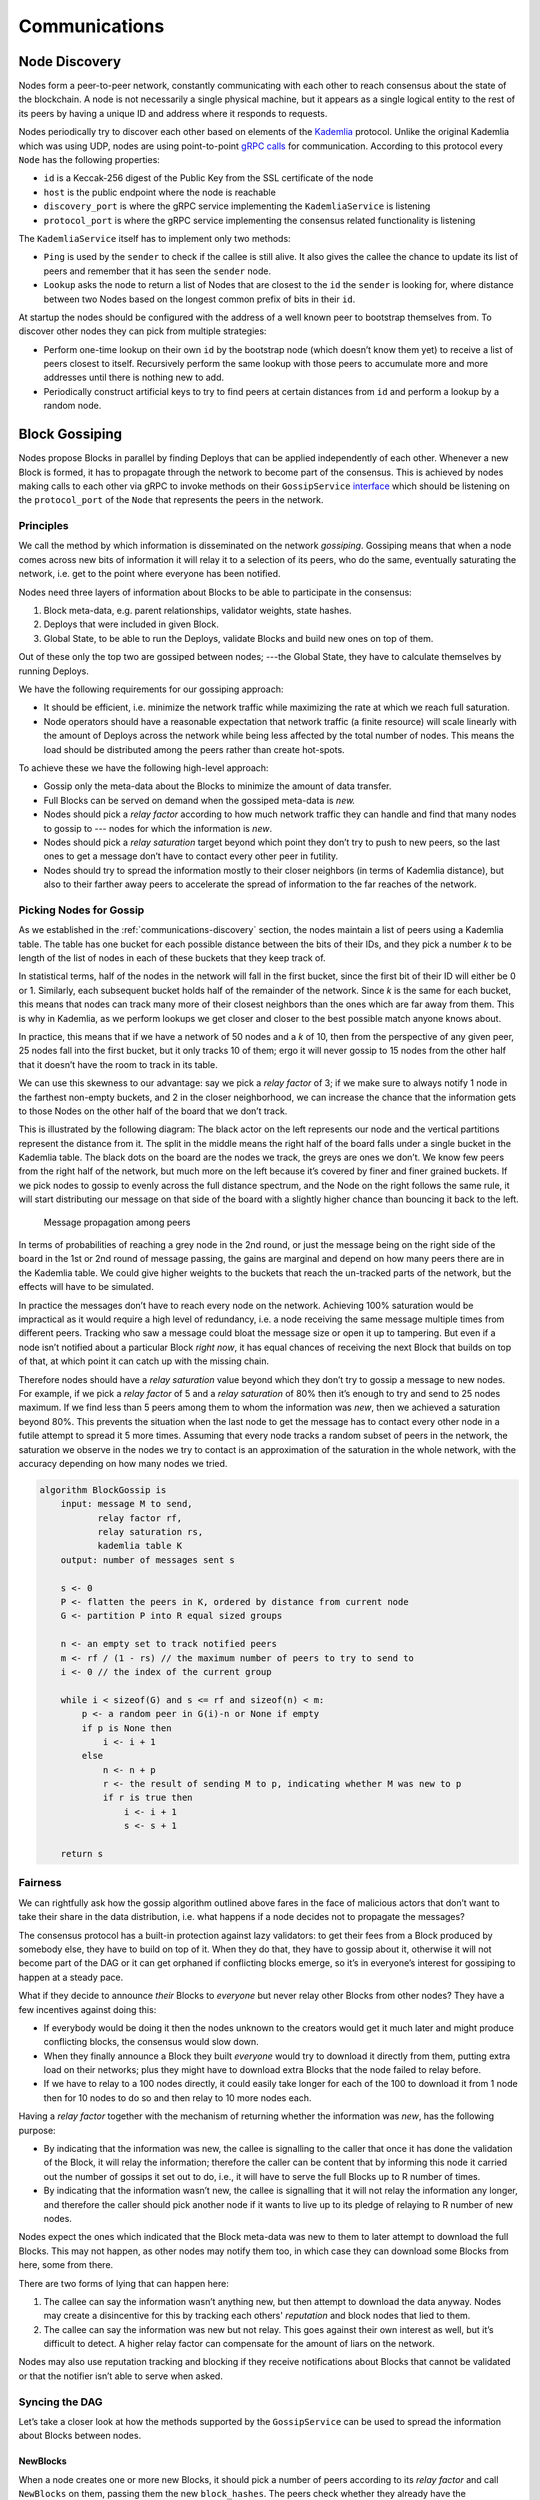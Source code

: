 .. _communications-head:

Communications
==============

.. _communications-discovery:

Node Discovery
--------------

Nodes form a peer-to-peer network, constantly communicating with each other to reach consensus about the state of the blockchain. A node is not necessarily a single physical machine, but it appears as a single logical entity to the rest of its peers by having a unique ID and address where it responds to requests.

Nodes periodically try to discover each other based on elements of the
`Kademlia <https://en.wikipedia.org/wiki/Kademlia>`__ protocol. Unlike the original Kademlia which was using UDP, nodes are using point-to-point `gRPC calls <https://github.com/CasperLabs/CasperLabs/blob/c78e35f4d8f0f7fd9b8cf45a4b17a630ae6ab18f/protobuf/io/casperlabs/comm/discovery/kademlia.proto>`__ for communication. According to this protocol every ``Node`` has the following properties:

-  ``id`` is a Keccak-256 digest of the Public Key from the SSL certificate of the
   node
-  ``host`` is the public endpoint where the node is reachable
-  ``discovery_port`` is where the gRPC service implementing the ``KademliaService``
   is listening
-  ``protocol_port`` is where the gRPC service implementing the consensus related
   functionality is listening

The ``KademliaService`` itself has to implement only two methods:

-  ``Ping`` is used by the ``sender`` to check if the callee is still alive. It also
   gives the callee the chance to update its list of peers and remember that it
   has seen the ``sender`` node.
-  ``Lookup`` asks the node to return a list of Nodes that are closest to the ``id``
   the ``sender`` is looking for, where distance between two Nodes based on the
   longest common prefix of bits in their ``id``.

At startup the nodes should be configured with the address of a well known peer
to bootstrap themselves from. To discover other nodes they can pick from
multiple strategies:

-  Perform one-time lookup on their own ``id`` by the bootstrap node (which
   doesn’t know them yet) to receive a list of peers closest to itself.
   Recursively perform the same lookup with those peers to accumulate more and
   more addresses until there is nothing new to add.
-  Periodically construct artificial keys to try to find peers at certain
   distances from ``id`` and perform a lookup by a random node.

.. _communications-gossiping:

Block Gossiping
---------------

Nodes propose Blocks in parallel by finding Deploys that can be applied
independently of each other. Whenever a new Block is formed, it has to propagate
through the network to become part of the consensus. This is achieved by nodes
making calls to each other via gRPC to invoke methods on their ``GossipService`` `interface <https://github.com/CasperLabs/CasperLabs/blob/c78e35f4d8f0f7fd9b8cf45a4b17a630ae6ab18f/protobuf/io/casperlabs/comm/gossiping/gossiping.proto>`__
which should be listening on the ``protocol_port`` of the ``Node`` that represents
the peers in the network.

Principles
~~~~~~~~~~

We call the method by which information is disseminated on the network
*gossiping*. Gossiping means that when a node comes across new bits of
information it will relay it to a selection of its peers, who do the same,
eventually saturating the network, i.e. get to the point where everyone has been
notified.

Nodes need three layers of information about Blocks to be able to participate in
the consensus:

1. Block meta-data, e.g. parent relationships, validator weights, state hashes.
2. Deploys that were included in given Block.
3. Global State, to be able to run the Deploys, validate Blocks and build new
   ones on top of them.

Out of these only the top two are gossiped between nodes; ---the Global State, they
have to calculate themselves by running Deploys.

We have the following requirements for our gossiping approach:

-  It should be efficient, i.e. minimize the network traffic while maximizing the
   rate at which we reach full saturation.
-  Node operators should have a reasonable expectation that network traffic (a
   finite resource) will scale linearly with the amount of Deploys across the
   network while being less affected by the total number of nodes. This means the
   load should be distributed among the peers rather than create hot-spots.

To achieve these we have the following high-level approach:

-  Gossip only the meta-data about the Blocks to minimize the amount of data
   transfer.
-  Full Blocks can be served on demand when the gossiped meta-data is *new.*
-  Nodes should pick a *relay factor* according to how much network traffic they
   can handle and find that many nodes to gossip to --- nodes for which the
   information is *new*.
-  Nodes should pick a *relay saturation* target beyond which point they don’t
   try to push to new peers, so the last ones to get a message don’t have to
   contact every other peer in futility.
-  Nodes should try to spread the information mostly to their closer neighbors
   (in terms of Kademlia distance), but also to their farther away peers to
   accelerate the spread of information to the far reaches of the network.

Picking Nodes for Gossip
~~~~~~~~~~~~~~~~~~~~~~~~

As we established in the :ref:`communications-discovery`
section, the nodes maintain a list of peers using a Kademlia table. The table has
one bucket for each possible distance between the bits of their IDs, and they
pick a number *k* to be length of the list of nodes in each of these buckets
that they keep track of.

In statistical terms, half of the nodes in the network will fall in the first
bucket, since the first bit of their ID will either be 0 or 1. Similarly, each
subsequent bucket holds half of the remainder of the network. Since *k* is the
same for each bucket, this means that nodes can track many more of their closest
neighbors than the ones which are far away from them. This is why in Kademlia,
as we perform lookups we get closer and closer to the best possible match
anyone knows about.

In practice, this means that if we have a network of 50 nodes and a *k* of 10,
then from the perspective of any given peer, 25 nodes fall into the first
bucket, but it only tracks 10 of them; ergo it will never gossip to 15 nodes
from the other half that it doesn’t have the room to track in its table.

We can use this skewness to our advantage: say we pick a *relay factor* of 3; if
we make sure to always notify 1 node in the farthest non-empty buckets, and 2 in
the closer neighborhood, we can increase the chance that the information gets to
those Nodes on the other half of the board that we don’t track.

This is illustrated by the following diagram: The black actor on the left represents
our node and the vertical partitions represent the distance from it. The split
in the middle means the right half of the board falls under a single bucket in
the Kademlia table. The black dots on the board are the nodes we track, the
greys are ones we don’t. We know few peers from the right half of the network,
but much more on the left because it’s covered by finer and finer grained
buckets. If we pick nodes to gossip to evenly across the full distance spectrum,
and the Node on the right follows the same rule, it will start distributing our
message on that side of the board with a slightly higher chance than bouncing it
back to the left.

.. figure:: /assets/gossip-2.png
   :alt: Message propagation among peers

   Message propagation among peers

In terms of probabilities of reaching a grey node in the 2nd round, or just the
message being on the right side of the board in the 1st or 2nd round of message
passing, the gains are marginal and depend on how many peers there are in the
Kademlia table. We could give higher weights to the buckets that reach the
un-tracked parts of the network, but the effects will have to be simulated.

In practice the messages don’t have to reach every node on the network.
Achieving 100% saturation would be impractical as it would require a high level
of redundancy, i.e. a node receiving the same message multiple times from
different peers. Tracking who saw a message could bloat the message size or open
it up to tampering. But even if a node isn’t notified about a particular Block
*right now*, it has equal chances of receiving the next Block that builds on top
of that, at which point it can catch up with the missing chain.

Therefore nodes should have a *relay saturation* value beyond which they don’t
try to gossip a message to new nodes. For example, if we pick a *relay factor* of
5 and a *relay saturation* of 80% then it’s enough to try and send to 25 nodes
maximum. If we find less than 5 peers among them to whom the information was
*new*, then we achieved a saturation beyond 80%. This prevents the situation when
the last node to get the message has to contact every other node in a futile
attempt to spread it 5 more times. Assuming that every node tracks a random
subset of peers in the network, the saturation we observe in the nodes we try to
contact is an approximation of the saturation in the whole network, with the
accuracy depending on how many nodes we tried.

.. code:: c

   algorithm BlockGossip is
       input: message M to send,
              relay factor rf,
              relay saturation rs,
              kademlia table K
       output: number of messages sent s

       s <- 0
       P <- flatten the peers in K, ordered by distance from current node
       G <- partition P into R equal sized groups

       n <- an empty set to track notified peers
       m <- rf / (1 - rs) // the maximum number of peers to try to send to
       i <- 0 // the index of the current group

       while i < sizeof(G) and s <= rf and sizeof(n) < m:
           p <- a random peer in G(i)-n or None if empty
           if p is None then
               i <- i + 1
           else
               n <- n + p
               r <- the result of sending M to p, indicating whether M was new to p
               if r is true then
                   i <- i + 1
                   s <- s + 1

       return s

Fairness
~~~~~~~~

We can rightfully ask how the gossip algorithm outlined above fares in the face
of malicious actors that don’t want to take their share in the data
distribution, i.e. what happens if a node decides not to propagate the messages?

The consensus protocol has a built-in protection against lazy validators: to get
their fees from a Block produced by somebody else, they have to build on top of
it. When they do that, they have to gossip about it, otherwise it will not
become part of the DAG or it can get orphaned if conflicting blocks emerge, so
it’s in everyone’s interest for gossiping to happen at a steady pace.

What if they decide to announce *their* Blocks to *everyone* but never relay
other Blocks from other nodes? They have a few incentives against doing this:

-  If everybody would be doing it then the nodes unknown to the creators would
   get it much later and might produce conflicting blocks, the consensus would
   slow down.
-  When they finally announce a Block they built *everyone* would try to download
   it directly from them, putting extra load on their networks; plus they might
   have to download extra Blocks that the node failed to relay before.
-  If we have to relay to a 100 nodes directly, it could easily take longer
   for each of the 100 to download it from 1 node then for 10 nodes to do so and
   then relay to 10 more nodes each.

Having a *relay factor* together with the mechanism of returning whether the
information was *new*, has the following purpose:

-  By indicating that the information was new, the callee is signalling to the
   caller that once it has done the validation of the Block, it will relay the
   information; therefore the caller can be content that by informing this node
   it carried out the number of gossips it set out to do, i.e., it will have to
   serve the full Blocks up to R number of times.
-  By indicating that the information wasn’t new, the callee is signalling that
   it will not relay the information any longer, and therefore the caller should pick
   another node if it wants to live up to its pledge of relaying to R number of
   new nodes.

Nodes expect the ones which indicated that the Block meta-data was new to them
to later attempt to download the full Blocks. This may not happen, as other
nodes may notify them too, in which case they can download some Blocks from
here, some from there.

There are two forms of lying that can happen here:

1. The callee can say the information wasn’t anything new, but then attempt to
   download the data anyway. Nodes may create a disincentive for this by
   tracking each others' *reputation* and block nodes that lied to them.
2. The callee can say the information was new but not relay. This goes against
   their own interest as well, but it’s difficult to detect. A higher relay
   factor can compensate for the amount of liars on the network.

Nodes may also use reputation tracking and blocking if they receive
notifications about Blocks that cannot be validated or that the notifier isn’t
able to serve when asked.

Syncing the DAG
~~~~~~~~~~~~~~~

Let’s take a closer look at how the methods supported by the ``GossipService`` can
be used to spread the information about Blocks between nodes.

NewBlocks
^^^^^^^^^

When a node creates one or more new Blocks, it should pick a number of peers
according to its *relay factor* and call ``NewBlocks`` on them, passing them the
new ``block_hashes``. The peers check whether they already have the corresponding
blocks: if not, they indicate that the information is *new* and schedule a
download from the ``sender``, otherwise the caller looks for other peers to
notify.

By only sending block hashes can we keep the message size to a minimum. Even
block headers need to contain a lot of information for nodes to be able to do
basic verification; there’s no need to send all that if the receiving end
already knows about it.

Note that the ``sender`` value is known to be correct because nodes talking to
each other over gRPC must use two-way SSL encryption, which means the callee will
see the caller’s public key in the SSL certificate. The ``sender`` can only be a
``Node`` with an ``id`` that matches the hash of the public key.

StreamAncestorBlockSummaries
^^^^^^^^^^^^^^^^^^^^^^^^^^^^^^

When a node receives a ``NewBlock`` request about hashes it didn’t know about, it
must synchronize its Block DAG with the ``sender``. One way to do this is to have
some kind of *download manager* running in the node which:

-  maintains partially connected DAG of ``BlockSummary`` records that it has seen
-  tries to connect the new bits to the existing ones by downloading them from
   the senders
-  tracks which nodes notified it about each Block, to know alternative sources
   to download from
-  tracks which Blocks it promised to relay to other nodes
-  downloads and verifies full Blocks
-  notifies peers about validated Blocks if it promised to do so

``StreamAncestorBlockSummaries`` is a high level method that the caller node can
use to ask another for a *way to get to the block it just shouted about*. It’s a
method to traverse from the *target* block *backwards* along its parents until
every ancestor path can be connected to the DAG of the caller. It has the
following parameters:

-  ``target_block_hashes`` is typically the hashes of the new Blocks the node was
   notified about, but if multiple iterations are needed to find the connection
   points then they can be further back the DAG.
-  ``known_block_hashes`` can be supplied by the caller to provide an early exist
   criteria for the traversal. These can, for example, include the hashes close to
   the tip of the callers DAG, forks, last Blocks seen from validators, and
   approved Blocks (i.e., Blocks with a high safety threshold).
-  ``max_depth`` can be supplied by the caller to limit traversal in case the
   ``known_block_hashes`` don’t stop it earlier. This can be useful during
   iterations when we have to go back *beyond* the callers approved blocks, in
   which case it might be difficult to pick known hashes.

The result should be a partial traversal of the DAG in *reverse BFS order*
returning a stream of ``BlockSummaries`` that the caller can partially verify,
merge into its DAG of pending Blocks, then recursively call
``StreamAncestorBlockSummaries`` on any Block that didn’t connect with a known
part of the DAG. Ultimately, all paths lead back to the Genesis; so eventually we
should find the connection, or the caller can decide to give up pursuing a
potentially false lead from a malicious actor.

The following diagram illustrates the algorithm. The dots in the graph represent
the Blocks; the ones with a thicker outer ring are the ones passed as
``target_block_hashes``. The dashed rectangles are what’s being returned in a
stream from one invocation to ``StreamAncestorBlockSummaries``.

1. Initially the we only know about the black Blocks, which form our DAG.
2. We are notified about the white Block, which is not yet part of our DAG.
3. We call ``StreamAncestorBlockSummaries`` passing the white Block’s hash as
   target and a ``max_depth`` of 2 (passing some of our known block hashes as
   well).
4. We get a stream of two ``BlockSummary`` records in reverse order from the 1st,
   and we add them to our DAG. But, we can see that the grandparents of the of
   the white Block are still not known to us.
5. We call ``StreamAncestorBlockSummaries`` a 2nd time passing the grandparents’
   hashes as targets.
6. From the 2nd stream we can see that at least one of the Blocks is connected
   to the tip our DAG, but there are again Blocks with missing dependencies.
7. We call ``StreamAncestorBlockSummaries`` a 3rd time and now we can form a full
   connection with the known parts of the DAG, there are no more Blocks with
   missing parents.

.. figure:: /assets/ancestry.png
   :alt: Backwards traversal to sync the DAGs

   Backwards traversal to sync the DAGs

The following algorithm describes the server’s role:

.. code:: c

   algorithm StreamAncestorBlockSummaries is
       input: target block hashes T,
              known block hashes K,
              maximum depth m,
              block summary map B
       output: stream of ancestry DAG in child to parent order

       G <- an empty DAG of block hashes
       Q <- an empty priority queue of (depth, hash) pairs
       A <- an empty list of ancestor block summaries
       V <- an empty set of visited block hashes

       for each hash h in T do
           push (0, h) to Q

       while Q is not empty do
           pop (d, h) from Q
           if h in V then
               continue
           if h is not in B then
               continue
           b <- B(h)
           A <- A + b
           V <- V + h
           for each parent hash p of b do
               G <- G + (h, p)
               if d < m and p not in K do
                   push (d+1, p) to Q

       return stream of A

And the next one depicts syncing DAGs from the client’s perspective:

.. code:: c

   algorithm SyncDAG is
       input: sender node s,
              new block hashes N,
              block summary map B
       output: new block summaries sorted in topological order from parent to child

       G <- an empty DAG of block hashes
       A <- an empty map of block summaries
       m <- a suitable maximum depth, say 100

       function Traverse is
           input: block hashes H
           output: number of summaries traversed
           S <- s.StreamAncestorBlockSummaries(H, m)
           for each block summary b in S do
               if b cannot be validated then
                   return 0
               if b is not connected to H with a path or the path is longer than m then
                   return 0
               if we see an abnormally shallow and wide DAG being built then
                   // the server is trying to feed exponential amount of data
                   // by branching wide while staying within the maximum depth
                   return 0
               h <- the block hash of b
               A(h) <- b
               for each parent p of b do
                   if p is not in B do
                       G <- G + (p, h)
           return sizeof(S)

       Traverse(N)

       define "hashes in G having missing dependencies" as
       hash h having no parent in G and h is not in B

       while there are hashes in G with missing dependencies do
           H <- the hashes in G with missing dependencies
           if Traverse(H) equals 0 then
               break

       if there are hashes in G with missing dependencies then
           return empty because the DAG did not connect
       else
           return A(h) for hashes h in G sorted in topological order from parent to child

``SyncDAG`` needs to have some protection against malicious actors trying to lead
it down the garden path and feeding it infinite streams of data.

Once ``SyncDAG`` indicates that the summaries from the ``sender`` of ``NewBlocks``
have a common ancestry with the DAG we have, we can schedule the download of
data.

.. code:: c

   Q <- an empty queue of blocks to sync
   G <- an empty DAG of block dependencies in lieu of a download queue
   S <- a map of source information we keep about blocks
   GBS <- the global block summary map
   GFB <- the global full block map

   function NewBlocks is
       input: sender node s,
              new block hashes N
       output: flag indicating if the information was new

       H <- find hashes h in N where h is not in GBS
       if H is not empty then
           push (s, H) to Q
           return true
       return false


   parallel threads Synchronizer is
       for each (s, N) message m in Q do
           D <- SyncDAG(s, N, GBS)

           for each block summary b in D do
               r <- if hash of b is in N then true else false
               ScheduleDownload(b, s, r)


   function ScheduleDownload is
       input: block summary b,
              sender node s,
              relay flag r

       h <- the hash of b

       if h is in GBS then
           return

       if h is in S then
          S(h) <- S(h) with extra source s
          if r is true then
              S(h) <- S(h) with relay true
       else
          N <- the list of potential source nodes for b with single element s
          S(h) <- (b, N, r)
          if any parent p of b is in pending downloads G then
             add h as a dependant of p in G
          else
             add h to G without dependencies


   parallel threads Downloader is
       rf <- the relay factor from config, say 5
       rs <- the relay saturation from config, say 0.8

       for each new item added to G or after an idle timeout do
           while we can mark a new hash h in G without dependencies as being downloaded do
               (b, N, r) <- S(h)

               n <- a random node in N
               f <- the full block returned by n.GetBlockChunked(h)

               if f is valid then
                   GFB(h) <- f
                   GBS(h) <- b
                   remove h from G

                   if r is true then
                       K <- the current Kademlia table of peers
                       s <- the current node
                       BlockGossip(NewBlocks(s, h), rf, rs, K)

GetBlockChunked
^^^^^^^^^^^^^^^

Full Blocks containing all the deploys can get big, and the HTTP/2 protocol
underlying gRPC has limits on the maximum message size it can transmit in a
request body. Therefore, we need to break the payload up into smaller chunks,
transfer them as streams, and reconstruct them on the other side.

The caller should keep track of the data it receives and compare them to the
``content_length`` it got initially in the header to make sure it’s not being fed
an infinite stream of data.

In theory the method could return a stream of multiple blocks, but asking for
them one by one from multiple peers as the notifications arrive to the node
about alternative sources, should be favoured over downloading from a single
source anyway.

StreamDagTipBlockSummaries
^^^^^^^^^^^^^^^^^^^^^^^^^^

When a new node joins the network it should ask one or more of its peers about
the tips of their DAG, i.e. the Blocks on which they themselves would be
proposing new blocks. This can be followed by an arbitrary number of calls to
the ``StreamAncestorBlockSummaries`` until the new node has downloaded and
partially verified the full DAG using the algorithms outlined above. It’s worth
cross-correlating the tips of multiple nodes to avoid being lied to by any
single malicious actor.

Finally the following sequence diagram demonstrates the life cycle of Block
propagation among nodes. The dashed blocks have been left unconnected for
brevity but they do the same thing as the ones on the left side.

.. figure:: /assets/block-gossiping.png
   :alt: Block Gossiping

   Block Gossiping
